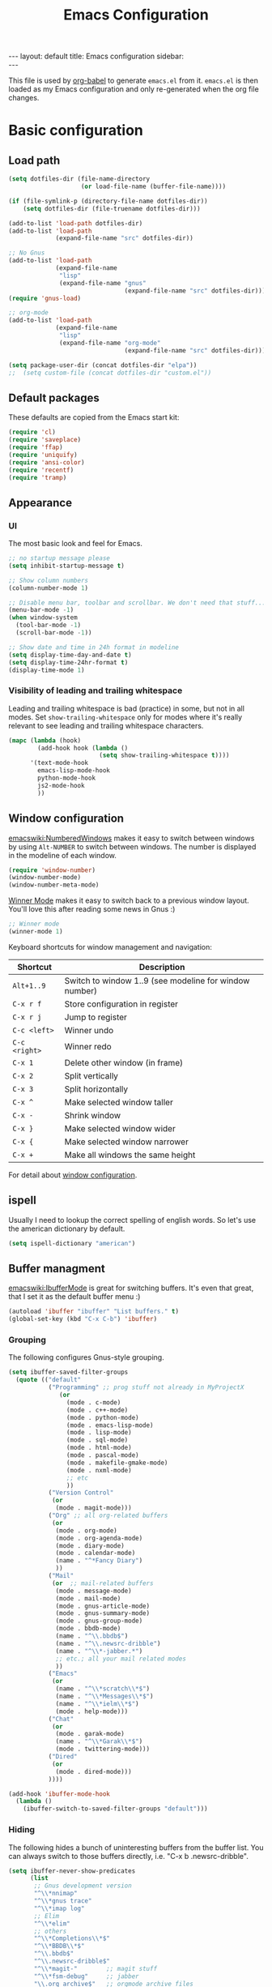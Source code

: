 #+TITLE: Emacs Configuration
#+OPTIONS:   H:4 num:nil toc:t \n:nil @:t ::t |:t ^:t -:t f:t *:t <:t
#+OPTIONS:   TeX:t LaTeX:t skip:nil d:nil todo:t pri:nil tags:not-in-toc
#+INFOJS_OPT: view:nil toc:t ltoc:t mouse:underline buttons:0 path:http://orgmode.org/org-info.js
#+BEGIN_HTML
---
layout: default
title: Emacs configuration
sidebar: <div id="toc"></div>
---
<script src="http://samaxesjs.googlecode.com/files/jquery.toc-1.1.0.min.js"></script>
#+END_HTML


This file is used by [[http://orgmode.org/worg/org-contrib/babel/intro.php#sec-8_2_1][org-babel]] to generate ~emacs.el~ from
it. ~emacs.el~ is then loaded as my Emacs configuration and only
re-generated when the org file changes.


* Basic configuration
** Load path
#+begin_src emacs-lisp 
  (setq dotfiles-dir (file-name-directory
                      (or load-file-name (buffer-file-name))))
  
  (if (file-symlink-p (directory-file-name dotfiles-dir))
      (setq dotfiles-dir (file-truename dotfiles-dir)))
  
  (add-to-list 'load-path dotfiles-dir)
  (add-to-list 'load-path
               (expand-file-name "src" dotfiles-dir))
  
  ;; No Gnus
  (add-to-list 'load-path
               (expand-file-name
                "lisp"
                (expand-file-name "gnus"
                                  (expand-file-name "src" dotfiles-dir))))
  (require 'gnus-load)
  
  ;; org-mode
  (add-to-list 'load-path
               (expand-file-name
                "lisp"
                (expand-file-name "org-mode"
                                  (expand-file-name "src" dotfiles-dir))))
  
  (setq package-user-dir (concat dotfiles-dir "elpa"))
  ;;  (setq custom-file (concat dotfiles-dir "custom.el"))
#+end_src

** Default packages
These defaults are copied from the Emacs start kit:
#+begin_src emacs-lisp
  (require 'cl)
  (require 'saveplace)
  (require 'ffap)
  (require 'uniquify)
  (require 'ansi-color)
  (require 'recentf)
  (require 'tramp)
#+end_src
** Appearance
*** UI
The most basic look and feel for Emacs.
#+begin_src emacs-lisp
  ;; no startup message please
  (setq inhibit-startup-message t)
  
  ;; Show column numbers
  (column-number-mode 1)
  
  ;; Disable menu bar, toolbar and scrollbar. We don't need that stuff...
  (menu-bar-mode -1)
  (when window-system
    (tool-bar-mode -1)
    (scroll-bar-mode -1))
  
  ;; Show date and time in 24h format in modeline
  (setq display-time-day-and-date t)
  (setq display-time-24hr-format t)
  (display-time-mode 1)
#+end_src
*** Visibility of leading and trailing whitespace
Leading and trailing whitespace is bad (practice) in some, but not in
all modes. Set ~show-trailing-whitespace~ only for modes where it's
really relevant to see leading and trailing whitespace characters.
#+begin_src emacs-lisp
  (mapc (lambda (hook)
          (add-hook hook (lambda ()
                           (setq show-trailing-whitespace t))))
        '(text-mode-hook
          emacs-lisp-mode-hook
          python-mode-hook
          js2-mode-hook
          ))
#+end_src
** Window configuration
[[emacswiki:NumberedWindows]] makes it easy to switch between windows by
using ~Alt-NUMBER~ to switch between windows. The number is displayed
in the modeline of each window.
#+begin_src emacs-lisp
  (require 'window-number)
  (window-number-mode)
  (window-number-meta-mode)
#+end_src

[[http://www.emacswiki.org/emacs/WinnerMode][Winner Mode]] makes it easy to switch back to a previous window
layout. You'll love this after reading some news in Gnus :)

#+begin_src emacs-lisp
  ;; Winner mode
  (winner-mode 1)
#+end_src

Keyboard shortcuts for window management and navigation:

| Shortcut      | Description                                            |
|---------------+--------------------------------------------------------|
| ~Alt+1..9~    | Switch to window 1..9 (see modeline for window number) |
| ~C-x r f~     | Store configuration in register                        |
| ~C-x r j~     | Jump to register                                       |
| ~C-c <left>~  | Winner undo                                            |
| ~C-c <right>~ | Winner redo                                            |
|---------------+--------------------------------------------------------|
| ~C-x 1~       | Delete other window (in frame)                         |
| ~C-x 2~       | Split vertically                                       |
| ~C-x 3~       | Split horizontally                                     |
| ~C-x ^~       | Make selected window taller                            |
| ~C-x -~       | Shrink window                                          |
| ~C-x }~       | Make selected window wider                             |
| ~C-x {~       | Make selected window narrower                          |
| ~C-x +~       | Make all windows the same height                       |


For detail about [[http://www.emacswiki.org/emacs/WindowConfiguration][window configuration]].

** ispell
Usually I need to lookup the correct spelling of english words. So
let's use the american dictionary by default.
#+begin_src emacs-lisp
  (setq ispell-dictionary "american")
#+end_src
** Buffer managment
[[emacswiki:IbufferMode]] is great for switching buffers. It's even that
great, that I set it as the default buffer menu :)
#+begin_src emacs-lisp
  (autoload 'ibuffer "ibuffer" "List buffers." t)
  (global-set-key (kbd "C-x C-b") 'ibuffer)
#+end_src

*** Grouping
The following configures Gnus-style grouping.
#+begin_src emacs-lisp
  (setq ibuffer-saved-filter-groups
    (quote (("default"
             ("Programming" ;; prog stuff not already in MyProjectX
                (or
                  (mode . c-mode)
                  (mode . c++-mode)
                  (mode . python-mode)
                  (mode . emacs-lisp-mode)
                  (mode . lisp-mode)
                  (mode . sql-mode)
                  (mode . html-mode)
                  (mode . pascal-mode)
                  (mode . makefile-gmake-mode)
                  (mode . nxml-mode)
                  ;; etc
                  ))
             ("Version Control"
              (or
               (mode . magit-mode)))
             ("Org" ;; all org-related buffers
              (or
               (mode . org-mode)
               (mode . org-agenda-mode)
               (mode . diary-mode)
               (mode . calendar-mode)
               (name . "^*Fancy Diary")
               ))
             ("Mail"
              (or  ;; mail-related buffers
               (mode . message-mode)
               (mode . mail-mode)
               (mode . gnus-article-mode)
               (mode . gnus-summary-mode)
               (mode . gnus-group-mode)
               (mode . bbdb-mode)
               (name . "^\\.bbdb$")
               (name . "^\\.newsrc-dribble")
               (name . "^\\*-jabber.*")
               ;; etc.; all your mail related modes
               ))
             ("Emacs"
              (or
               (name . "^\\*scratch\\*$")
               (name . "^\\*Messages\\*$")
               (name . "^\\*ielm\\*$")
               (mode . help-mode)))
             ("Chat"
              (or
               (mode . garak-mode)
               (name . "^\\*Garak\\*$")
               (mode . twittering-mode)))
             ("Dired"
              (or
               (mode . dired-mode)))
             ))))
  
  (add-hook 'ibuffer-mode-hook
    (lambda ()
      (ibuffer-switch-to-saved-filter-groups "default")))
  
#+end_src
*** Hiding
The following hides a bunch of uninteresting buffers from the buffer
list. You can always switch to those buffers directly, i.e. "C-x b
.newsrc-dribble".
#+begin_src emacs-lisp
  (setq ibuffer-never-show-predicates
        (list
         ;; Gnus development version
         "^\\*nnimap"
         "^\\*gnus trace"
         "^\\*imap log"
         ;; Elim
         "^\\*elim"
         ;; others
         "^\\*Completions\\*$"
         "^\\*BBDB\\*$"
         "^\\.bbdb$"
         "^\\.newsrc-dribble$"
         "^\\*magit-"        ;; magit stuff
         "^\\*fsm-debug"     ;; jabber
         "\\.org_archive$"   ;; orgmode archive files
         "^\\*jekyll-aa\\*$" ;; local jekyll server
  ))
#+end_src
** Dired
My Dired setup is pretty basic since I usually hop into a terminal
running in another window to do my stuff there. So my
[[emacswiki:DiredMode]] configuration is basically loading the extra
features (~dired-x~) and configuring autosave and backup files I don't
want to see by default.
#+begin_src emacs-lisp
  (require 'dired-x)
  (setq dired-omit-files 
        (rx (or (seq bol (? ".") "#")         ;; emacs autosave files 
                (seq "~" eol)                 ;; backup-files 
                (seq bol "svn" eol)           ;; svn dirs 
                (seq ".pyc" eol)
                )))
  (setq dired-omit-extensions 
        (append dired-latex-unclean-extensions 
                dired-bibtex-unclean-extensions 
                dired-texinfo-unclean-extensions))
  (add-hook 'dired-mode-hook (lambda () (dired-omit-mode 1)))
  (put 'dired-find-alternate-file 'disabled nil)
  
#+end_src
** TODO IDO - Interactively Do Things
Ido is a bitch and I'm not sure if I really like it. OTOH I don't want
to miss it in the minibuffer... So my Ido setup is verrry basic, but
still annoying sometimes.  There are a lot of (not to say way too
much) configuration examples on [[emacswiki:InteractivelyDoThings]].
#+begin_src emacs-lisp
  (ido-mode t)
  (setq ido-enable-flex-matching t)
#+end_src
** Web browser
Chromium is the default browser in this tiny universe. So let's use it:
#+begin_src emacs-lisp
  (setq browse-url-browser-function 'browse-url-generic
        browse-url-generic-program "chromium-browser")
#+end_src

...but we want to use w3m too. Here's some basic configuration for this fine piece of software:

#+begin_src emacs-lisp
  (autoload 'w3m-goto-url "w3m" "Ask a WWW browser to show a URL." t)
  (setq w3m-use-cookies t)
#+end_src

** ELPA
#+begin_src emacs-lisp
  (setq package-archives
        '(("ELPA" . "http://tromey.com/elpa/")
          ("gnu" . "http://elpa.gnu.org/packages/")
          ("sunrise" . "http://joseito.republika.pl/sunrise-commander/")))
  (setq package-user-dir (concat dotfiles-dir "elpa"))
  (require 'package)
  (package-initialize)
#+end_src
** Shell
Enable ANSI colors for the shell by default.
#+begin_src emacs-lisp
  (add-hook 'shell-mode-hook 'ansi-color-for-comint-mode-on)
#+end_src
** Emacs Daemon
Fire up emacs server if not running already.
#+begin_src emacs-lisp
  (server-mode)
  (if (not (server-running-p))
      (server-start))
  
#+end_src
** Misc.
Settings that didn't fit in another section.
#+begin_src emacs-lisp
  ;; y or n is enough
  (defalias 'yes-or-no-p 'y-or-n-p)
  
  ;; never forget passwords
  (setq password-cache-expiry nil)
#+end_src
* Org-Mode
** Diary and Calendar
The diary file is stored in the same directory as my agenda files. The
main reason is that this directory is synced between different
machines.
#+begin_src emacs-lisp
  (setq diary-file "~/org/diary")
#+end_src
Finally make the calendar display a bit more fancy. See [[emacswiki:DiaryMode]].
#+begin_src emacs-lisp
  (setq view-diary-entries-initially t
        mark-diary-entries-in-calendar t
        number-of-diary-entries 7
        diary-show-holidays-flag nil
        calendar-week-start-day 1 ;; week starts on Monday
  )
  (add-hook 'diary-display-hook 'fancy-diary-display)
  (add-hook 'today-visible-calendar-hook 'calendar-mark-today)
#+end_src

The calendar should show the week numbers too. This snippet is copied
from [[emacswiki:CalendarWeekNumbers]], there's also some discussions
about an "official" implementation.
#+begin_src emacs-lisp
  (setq calendar-intermonth-text
        '(propertize
          (format "%2d"
                  (car
                   (calendar-iso-from-absolute
                    (calendar-absolute-from-gregorian (list month day year)))))
          'font-lock-face 'font-lock-function-name-face))
#+end_src
** Editing
**** Basic configuration
By default truncate lines is not enabled in org-mode, but I prefer to have it enabled:
#+begin_src emacs-lisp
  (add-hook 'org-mode-hook
            (lambda ()
              (toggle-truncate-lines)))
#+end_src

And finally some more customizations:
#+begin_src emacs-lisp
  (setf org-tags-column -75) ;; plays nicely with 80 char terminals
#+end_src

**** Links
Link abbreviations have two big advantages: You don't need to type too
much. And without a link description you easily see where a links
points too, e.g. the link ~emacswiki:DiaryMode~ is pretty self-explaining.
See [[orgmanual:Link-abbreviations]] for details.
#+begin_src emacs-lisp
  (setq org-link-abbrev-alist
        '(("emacswiki" . "http://www.emacswiki.org/emacs/%s")
          ("orgmanual" . "http://orgmode.org/manual/%s.html")))
#+end_src
** Agenda
Add all files in the agenda directory and the diary in the agenda view:
#+begin_src emacs-lisp
  (setq org-agenda-files '("~/org/agenda/"))
  (setq org-agenda-include-diary t)
#+end_src
** Tasks
Here's my TODO sequence. Markers are
- '!'  - record timestamp
- '@'  - record a note
- '/!' - record a timestamp when leaving the state (iff target state
         doesn't alread logs a timestamp).
#+begin_src emacs-lisp
  (setq org-todo-keywords
        '((sequence "TODO(t)" "WAITING(w@/!)" "NEXT(n!)" "STARTED(s!)"
                    "LATER(l@)"
                    "|" "MAYBE(m!)" "DONE(d!)" "CANCELLED(c!)")))
#+end_src

Part 2 is just to define some faces for the keywords:
#+begin_src emacs-lisp
  (setq org-todo-keyword-faces
        (quote (("TODO"      :foreground "red"          :weight bold)
                ("STARTED"   :foreground "blue"         :weight bold)
                ("DONE"      :foreground "forest green" :weight bold)
                ("WAITING"   :foreground "yellow"       :weight bold)
                ("MAYBE"     :foreground "goldenrod"    :weight bold)
                ("CANCELLED" :foreground "orangered"    :weight bold)
                ("LATER"     :foreground "LightYellow4" :weight bold)
                ("NEXT"      :foreground "gold"         :weight bold))))
#+end_src

Hmmm... I have this in my current conf, but I don't know what it
actually does... However, refiling tasks works as expected with this
snippet.
#+begin_src emacs-lisp
  (setq org-refile-use-outline-path 'file)
  (setq org-refile-targets '((org-agenda-files . (:level . 1))))
#+end_src

By default checkbox counts are for direct children only. Setting this
to ~nil~ sums up the counts for all children:

#+begin_src emacs-lisp
  (setq org-hierarchical-checkbox-statistics nil)
#+end_src

Even with this option set, the way how checkbox counts are summed up
seems to be somewhat flaky. It only seems to work, if every list item
has a checkbox, i.e. list items that only exist for grouping need a
checkbox too, which in turn affects the total count again. (The good
news are: When you close the last item in a sub-list, you receive a
double award!)

#+begin_example 
  * A Heading
    - [ ] A grouping item [/]
      - [ ] Another grouping item [/]
        - [ ] Task 1
        - [ ] Task 2
      - [ ] Once again a grouping item [/]
        - [ ] Task 3
#+end_example

Finally, when a task is closed, log a timestamp:
#+begin_src emacs-lisp
  (setq org-log-done 'time)
#+end_src

** Remember
*** Basic setup
#+begin_src emacs-lisp
  (setq org-default-notes-file "~/org/remember.org")
  
  (setq remember-annotation-functions '(org-remember-annotation))
  (setq remember-handler-functions '(org-remember-handler))
  (add-hook 'remember-mode-hook 'org-remember-apply-template)
#+end_src
*** Templates
#+begin_src emacs-lisp
  (setq org-remember-templates
        '( ("Todo" ?t "* TODO %^{Brief Description} %^g\n  - Added: %U%?"
            "~/org/agenda/todo.org" "Tasks")
           ("Idea" ?i "* %^{Summary} %^g\n%?"
            "~/org/ideas.org" "Ideas")
           ("Blog Post" ?p "\n* %^{Title} %^g\n  :PROPERTIES:\n  :END:\n%?\n"
            "~/web/org/2010.org" bottom)
           ("Todo (work)" ?w "* TODO %^{Brief Description}\n  SCHEDULED: %t\n  - %?"
            "~/org/agenda/prounix.org" "Tasks")
  ))
#+end_src
** Export
Use CSS for highlighting source code when exporting to HTML. The
default is 'inline-css', but somehow the result are good old font
tags. It works when using 'css':
#+begin_src emacs-lisp
  (setq org-export-htmlize-output-type "css")
#+end_src
See the documentation for this variable on how to generate the CSS
styles. The basic procedure is to make sure that all required modes
are loaded, e.g. by opening a file in that mode, and then calling the
command ~org-export-htmlize-generate-css~.
** Clock
Setting up the clock in org-mode was somehow confusing. Most of the
configuration is copy & paste - unfortunately I don't know the
original location. If you (yes, you!) are missing credits here, drop
me a line!
#+begin_src emacs-lisp
  ;; Resume clocking tasks when emacs is restarted
  (org-clock-persistence-insinuate)
  ;;
  ;; Yes it's long... but more is better ;)
  (setq org-clock-history-length 28)
  ;; Resume clocking task on clock-in if the clock is open
  (setq org-clock-in-resume t)
  ;; Change task state to NEXT when clocking in
  ;;(setq org-clock-in-switch-to-state (quote bh/clock-in-to-next))
  ;; Separate drawers for clocking and logs
  (setq org-drawers (quote ("PROPERTIES" "LOGBOOK" "CLOCK")))
  ;; Save clock data in the CLOCK drawer and state changes and notes in the LOGBOOK drawer
  (setq org-clock-into-drawer "CLOCK")
  ;; Sometimes I change tasks I'm clocking quickly - this removes clocked tasks with 0:00 duration
  (setq org-clock-out-remove-zero-time-clocks t)
  ;; Clock out when moving task to a done state
  (setq org-clock-out-when-done t)
  ;; Save the running clock and all clock history when exiting Emacs, load it on startup
  (setq org-clock-persist (quote history))
  ;; Enable auto clock resolution for finding open clocks
  (setq org-clock-auto-clock-resolution (quote when-no-clock-is-running))
  ;; Include current clocking task in clock reports
  (setq org-clock-report-include-clocking-task t)
  
  (setq org-agenda-clockreport-parameter-plist '(:link t :maxlevel 4 ))
  
#+end_src
** Appointments
Load appointment mode and activate it.
#+begin_src emacs-lisp
  (require 'appt)
  (appt-activate)
#+end_src
Some details in [[emacswiki:AppointmentMode]].
** Babel
#+begin_src emacs-lisp
  (require 'ob-ditaa)
#+end_src
** Yasnippet
Org-Mode seems to need some extra configuration when used with
Yasnippet. This fragment was in my original Emacs configuration, but -
again - I need to figure out why it is needed.
#+begin_src emacs-lisp
  (defun yas/org-very-safe-expand ()
    (let ((yas/fallback-behavior 'return-nil)) (yas/expand)))
  
  (add-hook 'org-mode-hook
            (lambda ()
              ;; yasnippet (using the new org-cycle hooks)
              (make-variable-buffer-local 'yas/trigger-key)
              (setq yas/trigger-key [tab])
              (add-to-list 'org-tab-first-hook 'yas/org-very-safe-expand)
              (define-key yas/keymap [tab] 'yas/next-field)))
#+end_src
* No Gnus
See "Load path" above. Gnus is loaded pretty early to avoid that the
version shipped with emacs is loaded at some point.

Keep in mind that it's strongly adviced to run ~./configure && make~
in Gnus checkout to compile Lisp files.
#+begin_src emacs-lisp
  (require 'gnus-notify)
#+end_src
* BBDB
Straight-forward bbdb setup. Validation of phone numbers is disabled.
#+begin_src emacs-lisp
  (require 'bbdb)
  (setq bbdb-north-american-phone-numbers-p nil) 
  (bbdb-initialize)
  (add-hook 'gnus-startup-hook 'bbdb-insinuate-gnus)
  (add-hook 'gnus-startup-hook 'bbdb-insinuate-message)
  (add-hook 'message-setup-hook 'bbdb-define-all-aliases)
#+end_src
* Tramp
TRAMP is a package for editing remote files. Type "/user@host:" in the
minibuffer when finding a file to get TRAMP fired up. The
[[emacswiki:TrampMode]] has a lot of tips and tricks if anything goes
wrong.

Set the default method for accessing remote files to ssh.
#+begin_src emacs-lisp
  (setq tramp-default-method "ssh")
#+end_src
* Programming Languages
** Python
#+begin_src emacs-lisp
  (require 'ipython)
  (autoload 'python-mode "python-mode" "Python Mode." t)
  (add-to-list 'auto-mode-alist '("\\.py\\'" . python-mode))
  (add-to-list 'interpreter-mode-alist '("python" . python-mode))
#+end_src
*** Flymake
Note: This requires ~tramp~ to be loaded. But in this setup tramp is
already loaded very early.
#+begin_src emacs-lisp
  (require 'flymake)
  
  (setq flymake-no-changes-timeout 3)
  
  (when (load "flymake" t)
    (load "flymake-cursor")
    (defun flymake-pyflakes-init ()
      (let* ((temp-file (flymake-init-create-temp-buffer-copy
                         'flymake-create-temp-inplace))
             (local-file (file-relative-name
                          temp-file
                          (file-name-directory buffer-file-name))))
        (list "pyflakes" (list local-file))))
    (add-to-list 'flymake-allowed-file-name-masks
                 '("devel.+\\.py$" flymake-pyflakes-init)))
  
  (add-hook 'python-mode-hook
            (function (lambda ()
                        (flymake-mode)
                        )))
#+end_src
*** Complexity
I've found this simple complexity checker very handy. The first
column, i.e. left to the source code, is highlighted either in green,
yellow or red. You can even see it change while coding - and hopefully
stop and think things over when it turns red.

Unfortunately I don't know where I've found it...
#+begin_src emacs-lisp
  (require 'linum)
  (require 'pycomplexity)
  (setq pycomplexity-python-path
        (expand-file-name "vim-complexity"
                          (expand-file-name "src" dotfiles-dir)))
  (add-hook 'python-mode-hook
            (function (lambda ()
                        (pycomplexity-mode)
                        (linum-mode)
                        )))
#+end_src
** JavaScript
#+begin_src emacs-lisp
  (autoload 'js2-mode "js2" nil t)
  (add-to-list 'auto-mode-alist '("\\.js$" . js2-mode))
  (setq js2-basic-offset 2)
  (setq js2-auto-indent-p t)
  (setq js2-cleanup-whitespace t)
  (setq js2-enter-indents-newline t)
  (setq js2-indent-on-enter-key t)
#+end_src
** CSS
#+begin_src emacs-lisp
  (setq css-indent-offset 2)
#+end_src
** ReStructuredText
#+begin_src emacs-lisp
  (require 'rst)
  (setq auto-mode-alist
        (append '(("\\.txt$" . rst-mode)
                  ("\\.rst$" . rst-mode)
                  ("\\.rest$" . rst-mode)
                  ("\\.wiki$" . rst-mode)
                  ("README" . rst-mode)
                  ("CHANGES" . rst-mode)
                  ("TODO" . rst-mode)) auto-mode-alist))
  
#+end_src
** LaTeX and friends
#+begin_src emacs-lisp
  (load "auctex.el" nil t t)
  (load "preview-latex.el" nil t t)
  (add-hook 'LaTeX-mode-hook 'turn-on-reftex)
#+end_src
[[http://www.cognition.ens.fr/~guerry/u/bibtex-utils.el][bibtext-utils]] is a nice addition to the BibTeX stuff comming with
Auctex/Emacs.
#+begin_src emacs-lisp
  (require 'bibtex-utils)
#+end_src

Generate PDF instead of DVI:
#+begin_src emacs-lisp
  (add-hook 'LaTeX-mode-hook 'TeX-PDF-mode)
#+end_src
** Pascal
Yope, I currently need it. But expect this part to be removed pretty
soon again :-)
#+begin_src emacs-lisp
  (add-hook 'pascal-mode-hook
            (lambda ()
              (set (make-local-variable 'compile-command)
                   (concat "gpc "
                           "--standard-pascal "
                           "--extended-pascal "
                           "--disable-keyword=\"case\" "
                           "--pedantic "
                           (file-name-nondirectory (buffer-file-name)))
                   ))
            t)
#+end_src
* Version Control
** Git
[[http://philjackson.github.com/magit/magit.html][Magit]] is really cool when working with Git repositories. The entry
point is "M-x magit-status". See the [[http://daemianmack.com/magit-cheatsheet.org.txt][cheatsheet]] for key bindings.
#+begin_src emacs-lisp
  (add-to-list 'load-path
               (expand-file-name "magit"
                                 (expand-file-name "src" dotfiles-dir)))
  (require 'magit)
  (require 'magit-svn)
#+end_src
** Mercurial
#+begin_src emacs-lisp
  (require 'mercurial)
#+end_src
* Extra packages
** yasnippet
- Projekt page: [[http://code.google.com/p/yasnippet/][yasnippet]]

Load the package from src.
#+begin_src emacs-lisp
  (require 'yasnippet)
  (yas/initialize)
#+end_src

Configure snippet directory and load it
#+begin_src emacs-lisp
  (setq yas/root-directory (expand-file-name "snippets" dotfiles-dir))
  (yas/load-directory yas/root-directory)
#+end_src

** Edit server extension (Chromium)
That's an nice addition. An [[https://chrome.google.com/extensions/detail/ljobjlafonikaiipfkggjbhkghgicgoh][extension]] for the Chromium browser that
adds a little "edit" button to every textarea. When you click on it a
new frame pops up in your Emacs and you can edit the field there.
Setting ~edit-server-new-frame~ to ~nil~ is needed when Emacs runs in
daemon mode.
#+begin_src emacs-lisp
  (require 'edit-server)
  (setq edit-server-new-frame nil)
  (edit-server-start)
#+end_src

** Jabber
Load Jabber package and configure GTalk account. See
[[emacswiki:JabberEl]] for customization hints.
#+begin_src emacs-lisp
  (add-to-list 'load-path
               (expand-file-name "jabber"
                                 (expand-file-name "src" dotfiles-dir)))
  (load "jabber-autoloads")
  (setq jabber-account-list
        '(("albrecht.andi@googlemail.com" 
           (:network-server . "talk.google.com")
           (:connection-type . ssl))))
  (setq jabber-default-show "")
  (setq jabber-show-offline-contacts nil)
#+end_src

** Color theme
#+begin_src emacs-lisp
  (set-background-color "black")
  (add-to-list 'load-path
               (expand-file-name "color-theme"
                                 (expand-file-name "src" dotfiles-dir)))
  (require 'color-theme)
  (eval-after-load "color-theme"
    '(progn
       (color-theme-initialize)
       (color-theme-tango-3)))
#+end_src

** nav
[[http://code.google.com/p/emacs-nav/][Emacs nav-mode]] provides a lightweight sidebar to access files, buffers
and tags.  ~M-x nav~ toggles the nav sidebar. See this [[http://code.google.com/p/emacs-nav/wiki/NavModes][wiki page]] for
more shortcuts.

#+begin_src emacs-lisp
  (add-to-list 'load-path
               (expand-file-name "emacs-nav"
                                 (expand-file-name "src" dotfiles-dir)))
  (require 'nav)
#+end_src

** Column marker
[[emacswiki:ColumnMarker]] highlights one or more columns. I'm using it
for the 80-column rule.
#+begin_src emacs-lisp
  (require 'column-marker)
  (mapc (lambda (hook)
          (add-hook hook (lambda () (interactive) (column-marker-1 80))))
        '(org-mode-hook
          emacs-lisp-mode-hook
          python-mode-hook
          js2-mode-hook
          text-mode-hook))
#+end_src
** WinRing						    :contextswitch:
With [[emacswiki:WinRing][WinRing]] you can switch between named window configurations.
It makes context switching much easier.
*** TODO Improvements
- Is there a way to define default window configurations? Or do I have
  to start every day from scratch?

#+begin_src emacs-lisp
  (require 'winring)
  (winring-initialize)
#+end_src
** Twitter
[[emacswiki:TwitteringMode][TwitteringMode]] is added as a submodule in my git repository.
Type ~M-x twit~ to get started.
#+begin_src emacs-lisp
  (add-to-list 'load-path
               (expand-file-name "twittering-mode"
                                 (expand-file-name "src" dotfiles-dir)))
  (require 'twittering-mode)
  (if (window-system)
      (setq twittering-icon-mode t))
  (setq twittering-timer-interval 300)
  (setq twittering-use-master-password t)
  
#+end_src
** Elim
#+begin_src emacs-lisp
  (add-to-list
   'load-path
   (expand-file-name "elisp"
                     (expand-file-name "elim"
                                       (expand-file-name "src"
                                                         dotfiles-dir))))
  (autoload 'garak "garak" nil t)
  (setq garak-hide-offline-buddies t)
#+end_src
Elim stores private information in a directory ~elim~ on the same
level as the generated ~emacs.el~ (this file). Therefore I've added
this auto-generated ~elim~ directory to ~.gitignore~.
* Homepage and blog
This is the configuration that drives my homepage and blog.

Load some additional org-mode packages for publishing and define the
project.
#+begin_src emacs-lisp
  (require 'org-install)
  (require 'org-publish)
  (require 'htmlize)
  
  (setq org-publish-project-alist
        '(
          ("org-andi"
           ;; Path to your org files.
           :base-directory "~/web/org/"
           :base-extension "org"
           :exclude "/files/"
  
           ;; Path to your Jekyll project.
           :publishing-directory "~/web/jekyll/"
           :blog-publishing-directory "~/web/jekyll/blog/"
           :site-root "http://blog.andialbrecht.de/"
           :jekyll-sanitize-permalinks t
           :recursive t
           :publishing-function org-publish-org-to-html
           :headline-levels 4
           :html-extension "html"
           :body-only t ;; Only export section between <body> </body>
           )
          ("org-static-andi"
           :base-directory "~/web/org/"
           ;:base-extension "css\\|js\\|png\\|jpg\\|gif\\|pdf\\|html\\|tgz"
           :base-extension ".*"
           :publishing-directory "~/web/jekyll/"
           :recursive t
           :publishing-function org-publish-attachment)
          ("andi" :components ("org-andi" "org-static-andi"))
  
  ))
  
#+end_src

Now load [[http://github.com/andialbrecht/org-jekyll][my fork]] of [[http://github.com/juanre/org-jekyll][org-jekyll]]. Marking drafts as TODO items has the
benefit, that they easily show up in the agenda (yes, I want to finish
them).  ~org-jekyll-entry-match~ is a customization of org-jekyll
provided by my fork on github.

#+begin_src emacs-lisp
  (add-to-list 'load-path
               (expand-file-name "org-jekyll"
                                 (expand-file-name "src" dotfiles-dir)))
  (require 'org-jekyll)
  (setq org-jekyll-entry-match "+blog-TODO=\"TODO\"")
#+end_src

And finally load some custom functions that make it easy to generate
the pages, start a Jekyll server for devlopment and publish the
generated files to my server.
#+begin_src emacs-lisp
  (require 'aa-homepage)
#+end_src
* Custom functions
** Show/hide menu bar and tool bar
Sometimes it's useful to actually have a menu bar and tool bar.
#+begin_src emacs-lisp
  (defun aa/toggle-chrome ()
    "Show/hide toolbar and menubar."
    (interactive)
    (menu-bar-mode)
    (when (window-system)
      (tool-bar-mode)))
  
  (global-set-key [f5] 'aa/toggle-chrome)
#+end_src
** Toggle fullscreen
Toggle fullscreen function by using =wmctrl= as found on the [[http://www.emacswiki.org/emacs/FullScreen#toc5][EmacsWiki]].
#+begin_src emacs-lisp
  (defun switch-full-screen ()
    (interactive)
    (shell-command "wmctrl -r :ACTIVE: -btoggle,fullscreen"))
  
  (global-set-key [f11] 'switch-full-screen)
  
#+end_src
** Set window width or height
The following two functions prompt for a width/height in columns and
tries to set the window size accordingly.
#+begin_src emacs-lisp
  (defun aa/window-set-size-internal (is-width)
    "Prompts for window size (in columns) and adjusts buffer accordingly."
    (if is-width
        (progn
          (setq size (window-width))
          (setq prompt "Width: "))
      (progn
        (setq size (window-height))
        (setq prompt "Height: ")))
    (setq reqsize (string-to-int
                   (read-from-minibuffer prompt (format "%d" size))))
    (if (> reqsize size)
        (enlarge-window (- reqsize size) is-width)
      (shrink-window (- size reqsize) is-width)))
  
  (defun aa/window-set-width ()
    "Set window width."
    (interactive)
    (aa/window-set-size-internal t)
  )
  
  (defun aa/window-set-height ()
    "Set window height."
    (interactive)
    (aa/window-set-size-internal nil)
  )
  
#+end_src
* Key Bindings
** Applications
#+begin_src emacs-lisp
  (global-set-key (kbd "C-c j") 'jabber-connect-all)
  (global-set-key (kbd "C-c J") 'jabber-send-presence)
  (global-set-key (kbd "C-c g") 'magit-status)
  (global-set-key (kbd "C-c w") 'w3m-goto-url)
#+end_src
** Org-Mode
#+begin_src emacs-lisp
  (global-set-key "\C-cl" 'org-store-link)
  (global-set-key "\C-ca" 'org-agenda)
  (global-set-key "\C-cb" 'org-iswitchb)
  (global-set-key "\C-cr" 'org-remember)
  (global-set-key "\C-cn" 'org-insert-todo-heading)
  (global-set-key "\C-cN" 'org-insert-todo-subheading)
  (global-set-key "\C-x\r" 'org-insert-todo-heading-respect-content)
#+end_src
** Actions
#+begin_src emacs-lisp
  (global-set-key (kbd "<f5>") 'browse-url-at-point)
  
  (global-set-key "\C-c;" 'comment-or-uncomment-region)
  (global-set-key "\C-cm" 'gnus-msg-mail) ;; hm... looks strange :)
  
  (global-set-key (kbd "C-<f12>") 'save-buffers-kill-emacs)
  (global-set-key (kbd "M-<f12>") 'fullscreen)
  
  (global-set-key (kbd "<f2>") 'nav)
  (global-set-key (kbd "<f7>") 'py-shell)
#+end_src

The default prefix key for WinRing ~C-x 7-~ is a bit awkward.
~F6~ is much easier to remember:
#+begin_src emacs-lisp
  (global-set-key (kbd "<f6>") 'winring-next-configuration)
  (global-set-key (kbd "C-<f6>") 'winring-jump-to-configuration)
#+end_src

#+BEGIN_HTML
<script type="text/javascript">
$(document).ready(function() {
    $('#toc').toc();
});
</script>
#+END_HTML
* Key Bindings Reminder
This section lists some key bindings. For some reason I've troubles to
remember those listed here.

** Gnus

| Key   | Description                    |
|-------+--------------------------------|
| W w   | Article washing: Do word wrap  |
| W W c | Article hiding: Hide citations |

